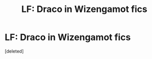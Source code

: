#+TITLE: LF: Draco in Wizengamot fics

* LF: Draco in Wizengamot fics
:PROPERTIES:
:Score: 0
:DateUnix: 1513734234.0
:DateShort: 2017-Dec-20
:FlairText: Request
:END:
[deleted]

